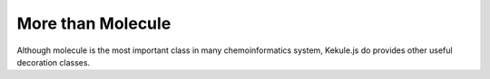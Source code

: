 More than Molecule
==================

Although molecule is the most important class in many chemoinformatics system,
Kekule.js do provides other useful decoration classes.
